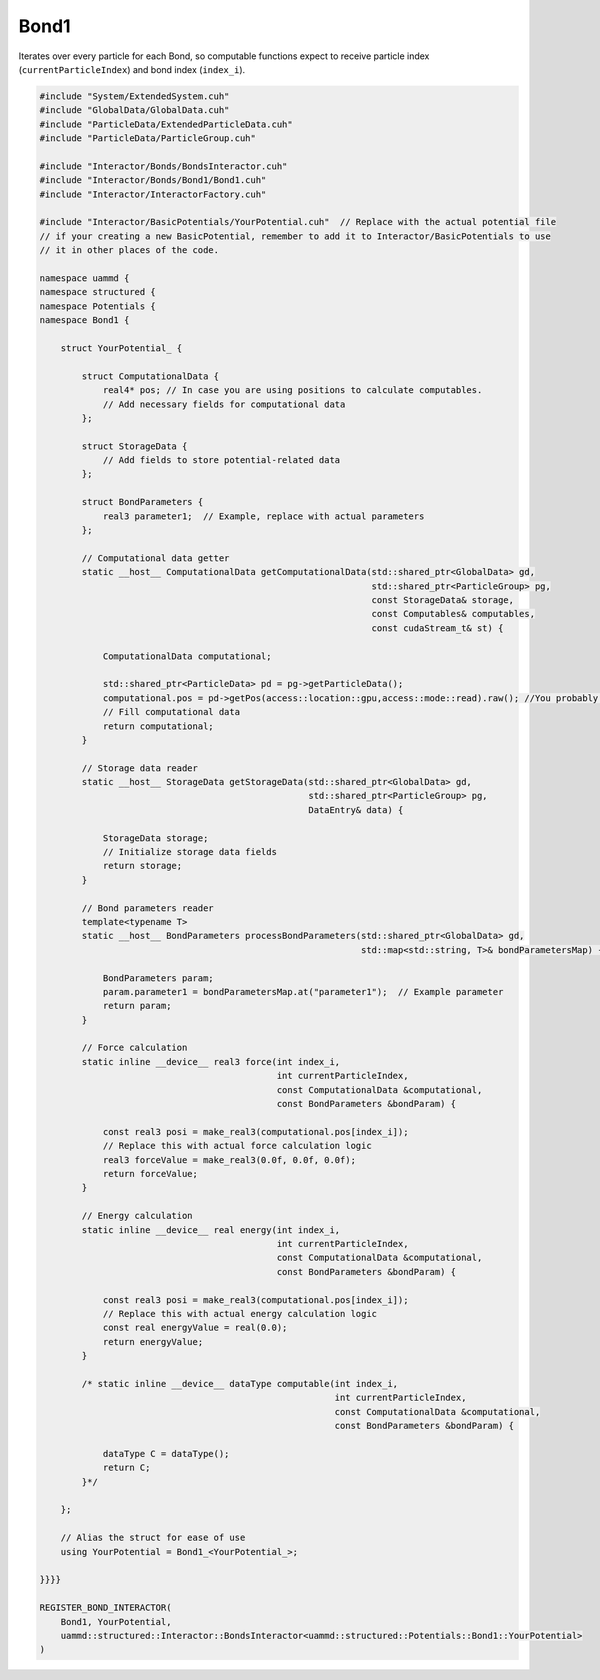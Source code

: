 Bond1
^^^^^

Iterates over every particle for each Bond, so computable functions expect to receive
particle index (``currentParticleIndex``) and bond index (``index_i``).

.. code-block:: cpp

    #include "System/ExtendedSystem.cuh"
    #include "GlobalData/GlobalData.cuh"
    #include "ParticleData/ExtendedParticleData.cuh"
    #include "ParticleData/ParticleGroup.cuh"

    #include "Interactor/Bonds/BondsInteractor.cuh"
    #include "Interactor/Bonds/Bond1/Bond1.cuh"
    #include "Interactor/InteractorFactory.cuh"

    #include "Interactor/BasicPotentials/YourPotential.cuh"  // Replace with the actual potential file
    // if your creating a new BasicPotential, remember to add it to Interactor/BasicPotentials to use
    // it in other places of the code.

    namespace uammd {
    namespace structured {
    namespace Potentials {
    namespace Bond1 {

        struct YourPotential_ {

            struct ComputationalData {
                real4* pos; // In case you are using positions to calculate computables.
                // Add necessary fields for computational data
            };

            struct StorageData {
                // Add fields to store potential-related data
            };

            struct BondParameters {
                real3 parameter1;  // Example, replace with actual parameters
            };

            // Computational data getter
            static __host__ ComputationalData getComputationalData(std::shared_ptr<GlobalData> gd,
                                                                   std::shared_ptr<ParticleGroup> pg,
                                                                   const StorageData& storage,
                                                                   const Computables& computables,
                                                                   const cudaStream_t& st) {

                ComputationalData computational;

                std::shared_ptr<ParticleData> pd = pg->getParticleData();
                computational.pos = pd->getPos(access::location::gpu,access::mode::read).raw(); //You probably need positions to calculate forces or energy, if not delete this line
                // Fill computational data
                return computational;
            }

            // Storage data reader
            static __host__ StorageData getStorageData(std::shared_ptr<GlobalData> gd,
                                                       std::shared_ptr<ParticleGroup> pg,
                                                       DataEntry& data) {

                StorageData storage;
                // Initialize storage data fields
                return storage;
            }

            // Bond parameters reader
            template<typename T>
            static __host__ BondParameters processBondParameters(std::shared_ptr<GlobalData> gd,
                                                                 std::map<std::string, T>& bondParametersMap) {

                BondParameters param;
                param.parameter1 = bondParametersMap.at("parameter1");  // Example parameter
                return param;
            }

            // Force calculation
            static inline __device__ real3 force(int index_i,
                                                 int currentParticleIndex,
                                                 const ComputationalData &computational,
                                                 const BondParameters &bondParam) {

                const real3 posi = make_real3(computational.pos[index_i]);
                // Replace this with actual force calculation logic
                real3 forceValue = make_real3(0.0f, 0.0f, 0.0f);
                return forceValue;
            }

            // Energy calculation
            static inline __device__ real energy(int index_i,
                                                 int currentParticleIndex,
                                                 const ComputationalData &computational,
                                                 const BondParameters &bondParam) {

                const real3 posi = make_real3(computational.pos[index_i]);
                // Replace this with actual energy calculation logic
                const real energyValue = real(0.0);
                return energyValue;
            }

            /* static inline __device__ dataType computable(int index_i,
                                                            int currentParticleIndex,
                                                            const ComputationalData &computational,
                                                            const BondParameters &bondParam) {

                dataType C = dataType();
                return C;
            }*/

        };

        // Alias the struct for ease of use
        using YourPotential = Bond1_<YourPotential_>;

    }}}}

    REGISTER_BOND_INTERACTOR(
        Bond1, YourPotential,
        uammd::structured::Interactor::BondsInteractor<uammd::structured::Potentials::Bond1::YourPotential>
    )


